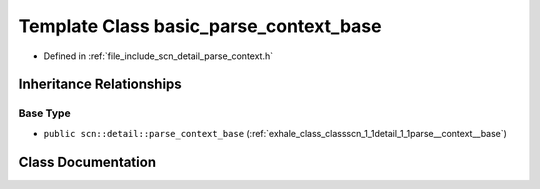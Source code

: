 .. _exhale_class_classscn_1_1detail_1_1basic__parse__context__base:

Template Class basic_parse_context_base
=======================================

- Defined in :ref:`file_include_scn_detail_parse_context.h`


Inheritance Relationships
-------------------------

Base Type
*********

- ``public scn::detail::parse_context_base`` (:ref:`exhale_class_classscn_1_1detail_1_1parse__context__base`)


Class Documentation
-------------------


.. doxygenclass:: scn::detail::basic_parse_context_base
   :members:
   :protected-members:
   :undoc-members: